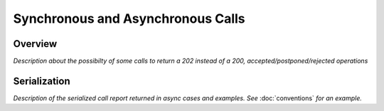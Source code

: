 Synchronous and Asynchronous Calls
==================================

Overview
--------

*Description about the possibilty of some calls to return a 202 instead of a 200, accepted/postponed/rejected operations*

Serialization
-------------

*Description of the serialized call report returned in async cases and examples. See* :doc:`conventions` *for an example.*
